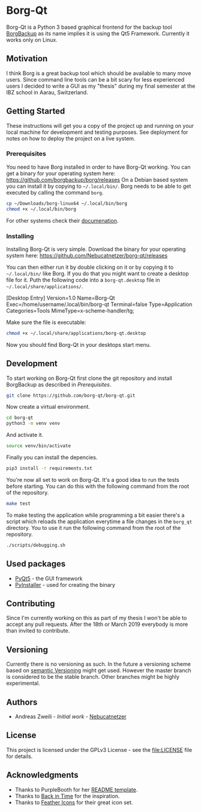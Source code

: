 * Borg-Qt

Borg-Qt is a Python 3 based graphical frontend for the backup tool [[https://github.com/borgbackup/borg][BorgBackup]]
as its name implies it is using the Qt5 Framework. Currently it works only on
Linux.

** Motivation

I think Borg is a great backup tool which should be available to many move
users. Since command line tools can be a bit scary for less experienced users I
decided to write a GUI as my "thesis" during my final semester at the IBZ
school in Aarau, Switzerland.

** Getting Started

These instructions will get you a copy of the project up and running on your
local machine for development and testing purposes. See deployment for notes on
how to deploy the project on a live system.

*** Prerequisites

You need to have Borg installed in order to have Borg-Qt working. You can get a
binary for your operating system here:
https://github.com/borgbackup/borg/releases
On a Debian based system you can install it by copying to ~~/.local/bin/~. Borg
needs to be able to get executed by calling the command ~borg~.

#+begin_src sh
cp ~/Downloads/borg-linux64 ~/.local/bin/borg
chmod +x ~/.local/bin/borg
#+end_src
For other systems check their [[https://borgbackup.readthedocs.io/en/stable/][documenation]].

*** Installing

Installing Borg-Qt is very simple. Download the binary for your operating
system here: https://github.com/Nebucatnetzer/borg-qt/releases

You can then either run it by double clicking on it or by copying it to
~~/.local/bin/~ like Borg. If you do that you might want to create a desktop
file for it. Puth the following code into a ~borg-qt.desktop~ file in
~~/.local/share/applications/~.

#+example
[Desktop Entry]
Version=1.0
Name=Borg-Qt
Exec=/home/username/.local/bin/borg-qt
Terminal=false
Type=Application
Categories=Tools
MimeType=x-scheme-handler/tg;
#+example

Make sure the file is executable:
#+begin_src sh
chmod +x ~/.local/share/applications/borg-qt.desktop
#+end_src

Now you should find Borg-Qt in your desktops start menu.

** Development

To start working on Borg-Qt first clone the git repository and install
BorgBackup as described in [[Prerequisites]].

#+begin_src sh
git clone https://github.com/borg-qt/borg-qt.git
#+end_src

Now create a virtual environment.

#+begin_src sh
cd borg-qt
python3 -m venv venv
#+end_src

And activate it.

#+begin_src sh
source venv/bin/activate
#+end_src

Finally you can install the depencies.

#+begin_src sh
pip3 install -r requirements.txt
#+end_src

You're now all set to work on Borg-Qt. It's a good idea to run the tests before
starting. You can do this with the following command from the root of the
repository.

#+begin_src sh
make test
#+end_src

To make testing the application while programming a bit easier there's a script
which reloads the application everytime a file changes in the ~borg_qt~
directory. You to use it run the following command from the root of the
repository.

#+begin_src sh
./scripts/debugging.sh
#+end_src

** Used packages

- [[https://pyqt.readthedocs.io/en/latest/][PyQt5]] - the GUI framework
- [[https://pyinstaller.readthedocs.io/en/stable/][PyInstaller]] - used for creating the binary

** Contributing

Since I'm currently working on this as part of my thesis I won't be able to
accept any pull requests. After the 18th or March 2019 everybody is more than
invited to contribute.

** Versioning

Currently there is no versioning as such. In the future a versioning scheme
based on [[http://semver.org/][semantic Versioning]] might get used. However the master branch is
considered to be the stable branch. Other branches might be highly experimental.

** Authors

- Andreas Zweili - /Initial work/ - [[https://github.com/Nebucatnetzer][Nebucatnetzer]]

** License

This project is licensed under the GPLv3 License - see the [[file:LICENSE]] file
for details.

** Acknowledgments

- Thanks to PurpleBooth for her [[https://gist.github.com/PurpleBooth/109311bb0361f32d87a2][README template]].
- Thanks to [[https://github.com/bit-team/backintime][Back in Time]] for the inspiration.
- Thanks to [[https://github.com/feathericons/feather][Feather Icons]] for their great icon set.

